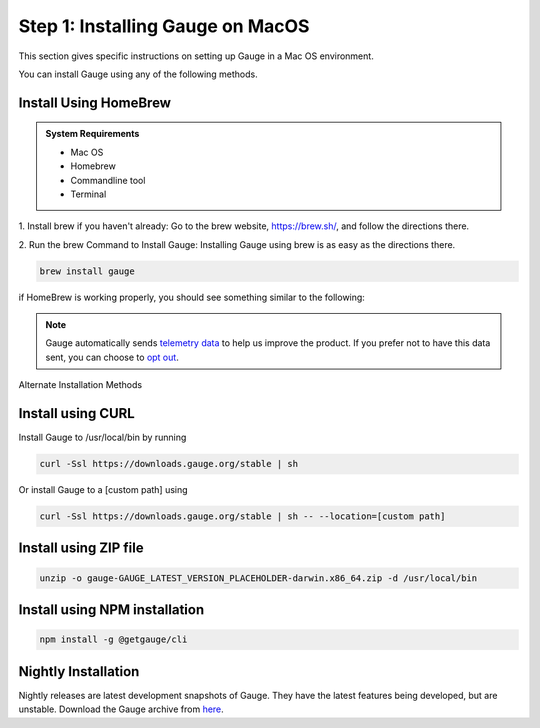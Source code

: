 .. role:: alternate-methods
.. role:: installer-icon
.. role:: macos

.. cssclass:: dynamic-content macos

:macos:`Step 1: Installing Gauge on MacOS`
~~~~~~~~~~~~~~~~~~~~~~~~~~~~~~~~~~~~~~~~~~

This section gives specific instructions on setting up Gauge in a Mac OS environment.

You can install Gauge using any of the following methods.

:installer-icon:`Install Using HomeBrew`
^^^^^^^^^^^^^^^^^^^^^^^^^^^^^^^^^^^^^^^^

.. admonition:: System Requirements

    - Mac OS

    - Homebrew

    - Commandline tool

    - Terminal


1. Install brew if you haven't already: Go to the brew website, https://brew.sh/, and follow the
directions there.

2. Run the brew Command to Install Gauge: Installing Gauge using brew is as easy as the
directions there.

.. code-block:: console

    brew install gauge

if HomeBrew is working properly, you should see something similar to the following:


.. note::
    Gauge automatically sends `telemetry data <https://gauge.org/telemetry>`__ to help us improve the product. If you prefer not to have this data sent, you can choose to  `opt out <https://manpage.gauge.org/gauge_telemetry.html>`__.


.. cssclass:: alternate-installation

:alternate-methods:`Alternate Installation Methods`

.. cssclass:: collapsible curl-installer first

:installer-icon:`Install using CURL`
^^^^^^^^^^^^^^^^^^^^^^^^^^^^^^^^^^^^

.. cssclass:: toggle collapsible-content

Install Gauge to /usr/local/bin by running

.. cssclass:: toggle collapsible-content
.. code-block:: console

    curl -Ssl https://downloads.gauge.org/stable | sh

.. cssclass:: toggle collapsible-content

Or install Gauge to a [custom path] using

.. cssclass:: toggle collapsible-content
.. code-block:: console

    curl -Ssl https://downloads.gauge.org/stable | sh -- --location=[custom path]

.. cssclass:: collapsible zip-installer

:installer-icon:`Install using ZIP file`
^^^^^^^^^^^^^^^^^^^^^^^^^^^^^^^^^^^^^^^^

.. cssclass:: toggle collapsible-content

    .. admonition:: System Requirements

        - Mac OS

        - Commandline tool

        - Terminal

    1. For signed binaries first download the zip installer
        `Zip Installer  https://github.com/getgauge/gauge/releases/download/vGAUGE_LATEST_VERSION_PLACEHOLDER/gauge-GAUGE_LATEST_VERSION_PLACEHOLDER-darwin.x86_64.zip>`__

    2. Run the following command in your Commnad line tool to complete the installation.

.. cssclass:: toggle collapsible-content
.. code-block:: console

    unzip -o gauge-GAUGE_LATEST_VERSION_PLACEHOLDER-darwin.x86_64.zip -d /usr/local/bin


.. cssclass:: collapsible npm-installer

:installer-icon:`Install using NPM installation`
^^^^^^^^^^^^^^^^^^^^^^^^^^^^^^^^^^^^^^^^^^^^^^^^

.. cssclass:: toggle collapsible-content

    .. admonition:: System Requirements

        `Node.js <nodejs.org>`__


        To install gauge using NPM you will need the latest node version.

            - `If you have Node.js already installed - to get the latest version of npm use the following command:`

            'npm install -g npm@latest'


    You can install Gauge by running the following command in Terminal.


.. cssclass:: toggle collapsible-content

.. code-block:: console

    npm install -g @getgauge/cli


.. cssclass:: collapsible nightly-installer last

:installer-icon:`Nightly Installation`
^^^^^^^^^^^^^^^^^^^^^^^^^^^^^^^^^^^^^^

.. cssclass:: toggle collapsible-content

Nightly releases are latest development snapshots of Gauge. They have the latest features being developed, but are unstable.
Download the Gauge archive from `here <https://bintray.com/gauge/Gauge/Nightly/_latestVersion>`__.